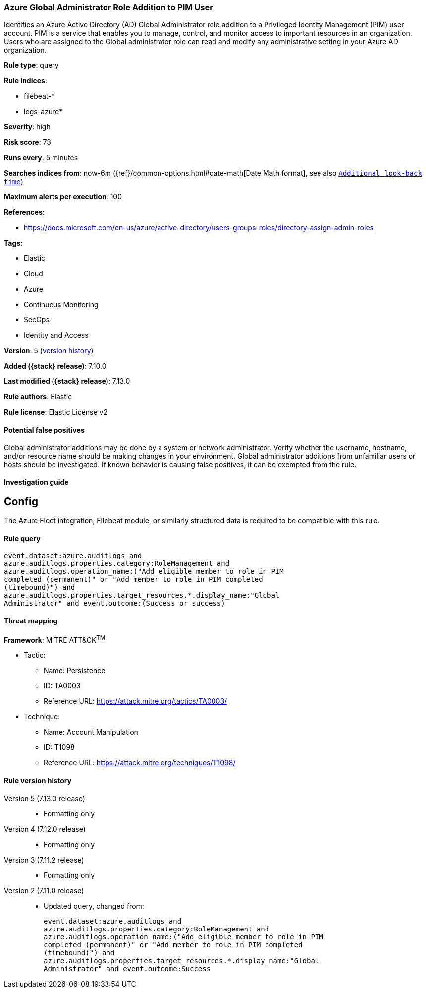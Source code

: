 [[azure-global-administrator-role-addition-to-pim-user]]
=== Azure Global Administrator Role Addition to PIM User

Identifies an Azure Active Directory (AD) Global Administrator role addition to a Privileged Identity Management (PIM) user account. PIM is a service that enables you to manage, control, and monitor access to important resources in an organization. Users who are assigned to the Global administrator role can read and modify any administrative setting in your Azure AD organization.

*Rule type*: query

*Rule indices*:

* filebeat-*
* logs-azure*

*Severity*: high

*Risk score*: 73

*Runs every*: 5 minutes

*Searches indices from*: now-6m ({ref}/common-options.html#date-math[Date Math format], see also <<rule-schedule, `Additional look-back time`>>)

*Maximum alerts per execution*: 100

*References*:

* https://docs.microsoft.com/en-us/azure/active-directory/users-groups-roles/directory-assign-admin-roles

*Tags*:

* Elastic
* Cloud
* Azure
* Continuous Monitoring
* SecOps
* Identity and Access

*Version*: 5 (<<azure-global-administrator-role-addition-to-pim-user-history, version history>>)

*Added ({stack} release)*: 7.10.0

*Last modified ({stack} release)*: 7.13.0

*Rule authors*: Elastic

*Rule license*: Elastic License v2

==== Potential false positives

Global administrator additions may be done by a system or network administrator. Verify whether the username, hostname, and/or resource name should be making changes in your environment. Global administrator additions from unfamiliar users or hosts should be investigated. If known behavior is causing false positives, it can be exempted from the rule.

==== Investigation guide

## Config

The Azure Fleet integration, Filebeat module, or similarly structured data is required to be compatible with this rule.

==== Rule query


[source,js]
----------------------------------
event.dataset:azure.auditlogs and
azure.auditlogs.properties.category:RoleManagement and
azure.auditlogs.operation_name:("Add eligible member to role in PIM
completed (permanent)" or "Add member to role in PIM completed
(timebound)") and
azure.auditlogs.properties.target_resources.*.display_name:"Global
Administrator" and event.outcome:(Success or success)
----------------------------------

==== Threat mapping

*Framework*: MITRE ATT&CK^TM^

* Tactic:
** Name: Persistence
** ID: TA0003
** Reference URL: https://attack.mitre.org/tactics/TA0003/
* Technique:
** Name: Account Manipulation
** ID: T1098
** Reference URL: https://attack.mitre.org/techniques/T1098/

[[azure-global-administrator-role-addition-to-pim-user-history]]
==== Rule version history

Version 5 (7.13.0 release)::
* Formatting only

Version 4 (7.12.0 release)::
* Formatting only

Version 3 (7.11.2 release)::
* Formatting only

Version 2 (7.11.0 release)::
* Updated query, changed from:
+
[source, js]
----------------------------------
event.dataset:azure.auditlogs and
azure.auditlogs.properties.category:RoleManagement and
azure.auditlogs.operation_name:("Add eligible member to role in PIM
completed (permanent)" or "Add member to role in PIM completed
(timebound)") and
azure.auditlogs.properties.target_resources.*.display_name:"Global
Administrator" and event.outcome:Success
----------------------------------

